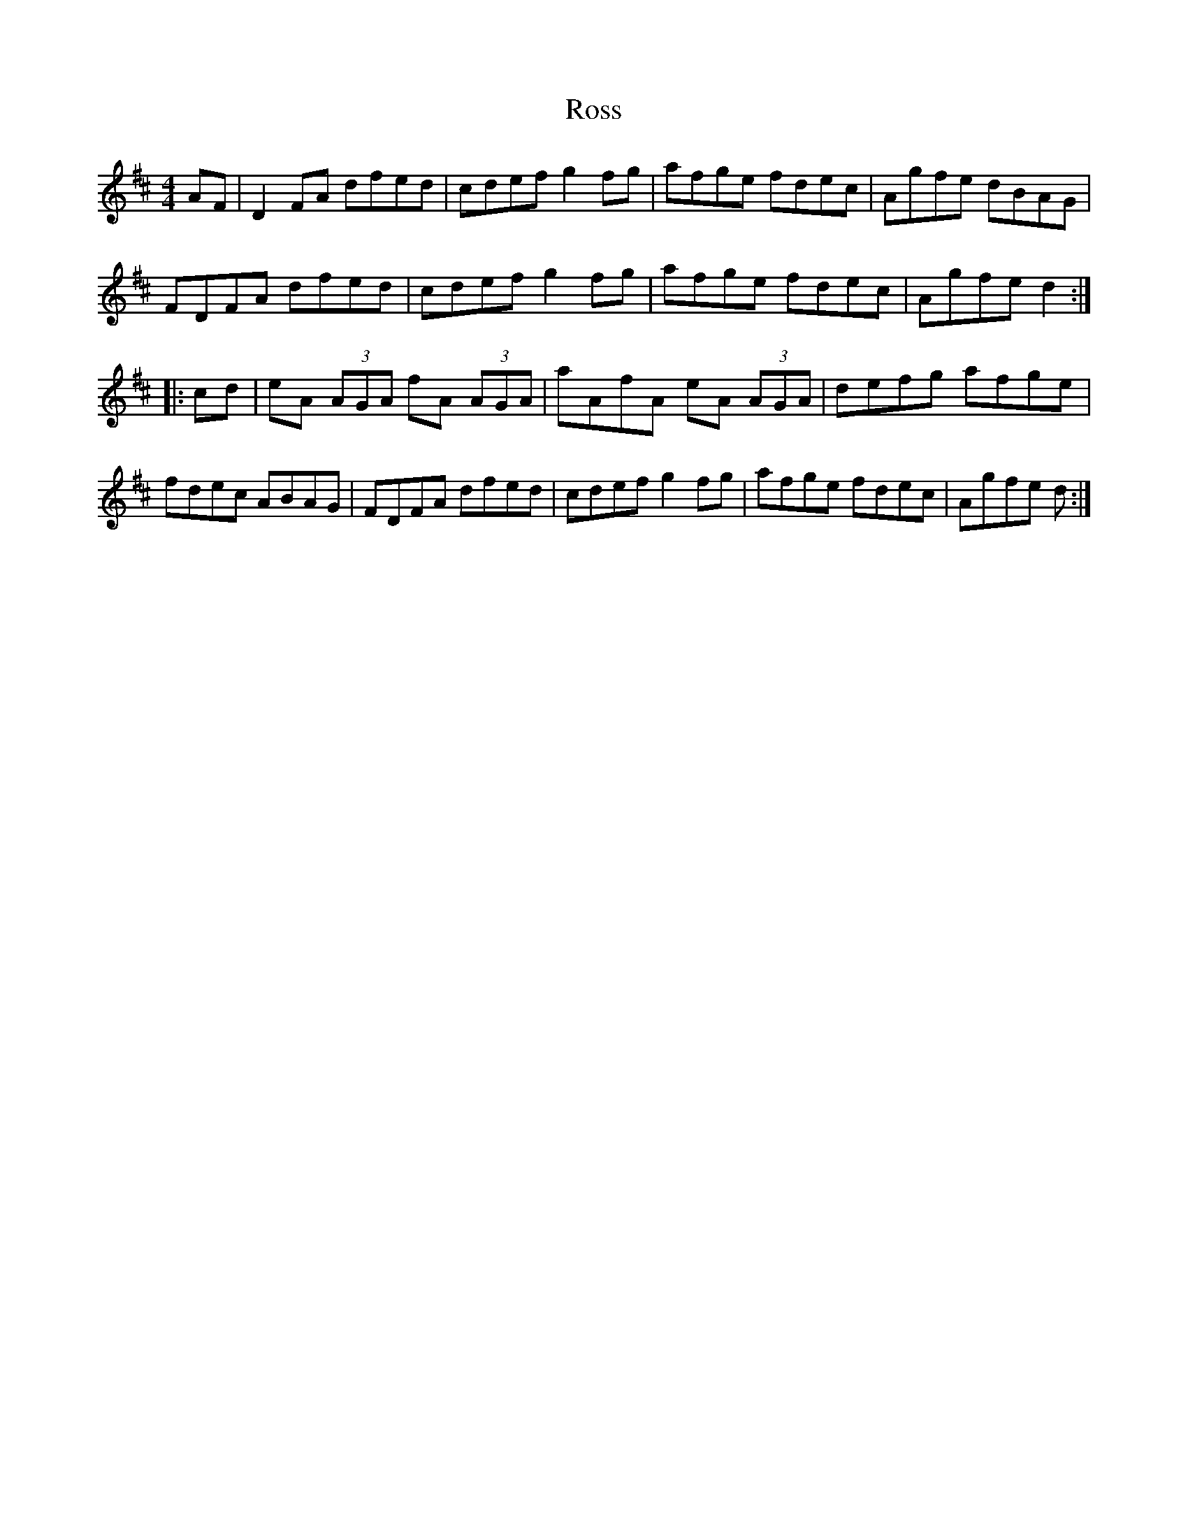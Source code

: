 X: 35380
T: Ross
R: hornpipe
M: 4/4
K: Dmajor
AF|D2 FA dfed|cdef g2 fg|afge fdec|Agfe dBAG|
FDFA dfed|cdef g2 fg|afge fdec|Agfe d2:|
|:cd|eA (3AGA fA (3AGA|aAfA eA (3AGA|defg afge|
fdec ABAG|FDFA dfed|cdef g2 fg|afge fdec|Agfe d:|

